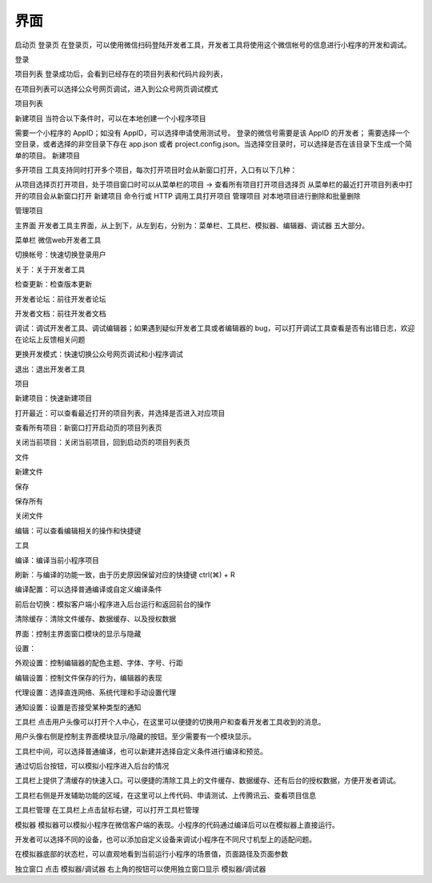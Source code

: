 界面
=====

启动页
登录页
在登录页，可以使用微信扫码登陆开发者工具，开发者工具将使用这个微信帐号的信息进行小程序的开发和调试。

登录

项目列表
登录成功后，会看到已经存在的项目列表和代码片段列表，

在项目列表可以选择公众号网页调试，进入到公众号网页调试模式

项目列表

新建项目
当符合以下条件时，可以在本地创建一个小程序项目

需要一个小程序的 AppID；如没有 AppID，可以选择申请使用测试号。
登录的微信号需要是该 AppID 的开发者；
需要选择一个空目录，或者选择的非空目录下存在 app.json 或者 project.config.json。当选择空目录时，可以选择是否在该目录下生成一个简单的项目。
新建项目

多开项目
工具支持同时打开多个项目，每次打开项目时会从新窗口打开，入口有以下几种：

从项目选择页打开项目，处于项目窗口时可以从菜单栏的项目 -> 查看所有项目打开项目选择页
从菜单栏的最近打开项目列表中打开的项目会从新窗口打开
新建项目
命令行或 HTTP 调用工具打开项目
管理项目
对本地项目进行删除和批量删除

管理项目

主界面
开发者工具主界面，从上到下，从左到右，分别为：菜单栏、工具栏、模拟器、编辑器、调试器 五大部分。



菜单栏
微信web开发者工具

切换帐号：快速切换登录用户

关于：关于开发者工具

检查更新：检查版本更新

开发者论坛：前往开发者论坛

开发者文档：前往开发者文档

调试：调试开发者工具、调试编辑器；如果遇到疑似开发者工具或者编辑器的 bug，可以打开调试工具查看是否有出错日志，欢迎在论坛上反馈相关问题

更换开发模式：快速切换公众号网页调试和小程序调试

退出：退出开发者工具

项目

新建项目：快速新建项目

打开最近：可以查看最近打开的项目列表，并选择是否进入对应项目

查看所有项目：新窗口打开启动页的项目列表页

关闭当前项目：关闭当前项目，回到启动页的项目列表页

文件

新建文件

保存

保存所有

关闭文件

编辑：可以查看编辑相关的操作和快捷键

工具

编译：编译当前小程序项目

刷新：与编译的功能一致，由于历史原因保留对应的快捷键 ctrl(⌘) + R

编译配置：可以选择普通编译或自定义编译条件

前后台切换：模拟客户端小程序进入后台运行和返回前台的操作

清除缓存：清除文件缓存、数据缓存、以及授权数据

界面：控制主界面窗口模块的显示与隐藏

设置：

外观设置：控制编辑器的配色主题、字体、字号、行距

编辑设置：控制文件保存的行为，编辑器的表现

代理设置：选择直连网络、系统代理和手动设置代理

通知设置：设置是否接受某种类型的通知

工具栏
点击用户头像可以打开个人中心，在这里可以便捷的切换用户和查看开发者工具收到的消息。



用户头像右侧是控制主界面模块显示/隐藏的按钮。至少需要有一个模块显示。



工具栏中间，可以选择普通编译，也可以新建并选择自定义条件进行编译和预览。

通过切后台按钮，可以模拟小程序进入后台的情况



工具栏上提供了清缓存的快速入口。可以便捷的清除工具上的文件缓存、数据缓存、还有后台的授权数据，方便开发者调试。

工具栏右侧是开发辅助功能的区域，在这里可以上传代码、申请测试、上传腾讯云、查看项目信息



工具栏管理
在工具栏上点击鼠标右键，可以打开工具栏管理



模拟器
模拟器可以模拟小程序在微信客户端的表现。小程序的代码通过编译后可以在模拟器上直接运行。

开发者可以选择不同的设备，也可以添加自定义设备来调试小程序在不同尺寸机型上的适配问题。



在模拟器底部的状态栏，可以直观地看到当前运行小程序的场景值，页面路径及页面参数

独立窗口
点击 模拟器/调试器 右上角的按钮可以使用独立窗口显示 模拟器/调试器



